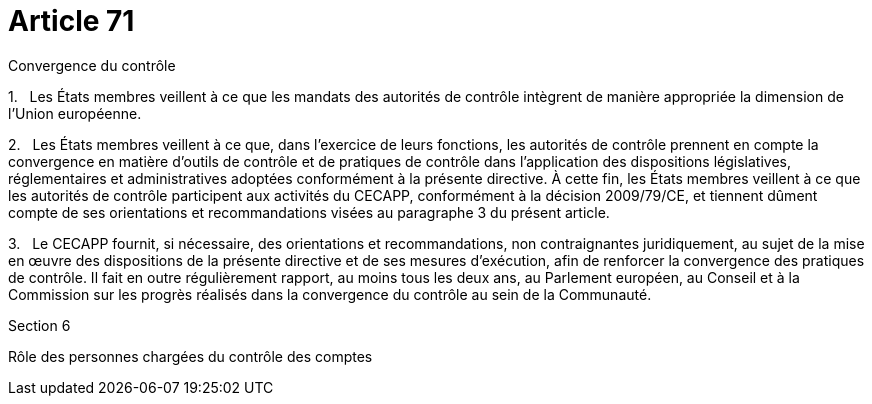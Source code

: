= Article 71

Convergence du contrôle

1.   Les États membres veillent à ce que les mandats des autorités de contrôle intègrent de manière appropriée la dimension de l'Union européenne.

2.   Les États membres veillent à ce que, dans l'exercice de leurs fonctions, les autorités de contrôle prennent en compte la convergence en matière d'outils de contrôle et de pratiques de contrôle dans l'application des dispositions législatives, réglementaires et administratives adoptées conformément à la présente directive. À cette fin, les États membres veillent à ce que les autorités de contrôle participent aux activités du CECAPP, conformément à la décision 2009/79/CE, et tiennent dûment compte de ses orientations et recommandations visées au paragraphe 3 du présent article.

3.   Le CECAPP fournit, si nécessaire, des orientations et recommandations, non contraignantes juridiquement, au sujet de la mise en œuvre des dispositions de la présente directive et de ses mesures d'exécution, afin de renforcer la convergence des pratiques de contrôle. Il fait en outre régulièrement rapport, au moins tous les deux ans, au Parlement européen, au Conseil et à la Commission sur les progrès réalisés dans la convergence du contrôle au sein de la Communauté.

Section 6

Rôle des personnes chargées du contrôle des comptes